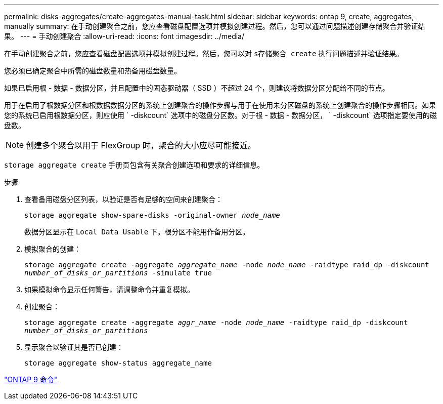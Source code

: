 ---
permalink: disks-aggregates/create-aggregates-manual-task.html 
sidebar: sidebar 
keywords: ontap 9, create, aggregates, manually 
summary: 在手动创建聚合之前，您应查看磁盘配置选项并模拟创建过程。然后，您可以通过问题描述创建存储聚合并验证结果。 
---
= 手动创建聚合
:allow-uri-read: 
:icons: font
:imagesdir: ../media/


[role="lead"]
在手动创建聚合之前，您应查看磁盘配置选项并模拟创建过程。然后，您可以对 `s存储聚合 create` 执行问题描述并验证结果。

您必须已确定聚合中所需的磁盘数量和热备用磁盘数量。

如果已启用根 - 数据 - 数据分区，并且配置中的固态驱动器（ SSD ）不超过 24 个，则建议将数据分区分配给不同的节点。

用于在启用了根数据分区和根数据数据分区的系统上创建聚合的操作步骤与用于在使用未分区磁盘的系统上创建聚合的操作步骤相同。如果您的系统已启用根数据分区，则应使用 ` -diskcount` 选项中的磁盘分区数。对于根 - 数据 - 数据分区， ` -diskcount` 选项指定要使用的磁盘数。

[NOTE]
====
创建多个聚合以用于 FlexGroup 时，聚合的大小应尽可能接近。

====
`storage aggregate create` 手册页包含有关聚合创建选项和要求的详细信息。

.步骤
. 查看备用磁盘分区列表，以验证是否有足够的空间来创建聚合：
+
`storage aggregate show-spare-disks -original-owner _node_name_`

+
数据分区显示在 `Local Data Usable` 下。根分区不能用作备用分区。

. 模拟聚合的创建：
+
`storage aggregate create -aggregate _aggregate_name_ -node _node_name_ -raidtype raid_dp -diskcount _number_of_disks_or_partitions_ -simulate true`

. 如果模拟命令显示任何警告，请调整命令并重复模拟。
. 创建聚合：
+
`storage aggregate create -aggregate _aggr_name_ -node _node_name_ -raidtype raid_dp -diskcount _number_of_disks_or_partitions_`

. 显示聚合以验证其是否已创建：
+
`storage aggregate show-status aggregate_name`



http://docs.netapp.com/ontap-9/topic/com.netapp.doc.dot-cm-cmpr/GUID-5CB10C70-AC11-41C0-8C16-B4D0DF916E9B.html["ONTAP 9 命令"]
